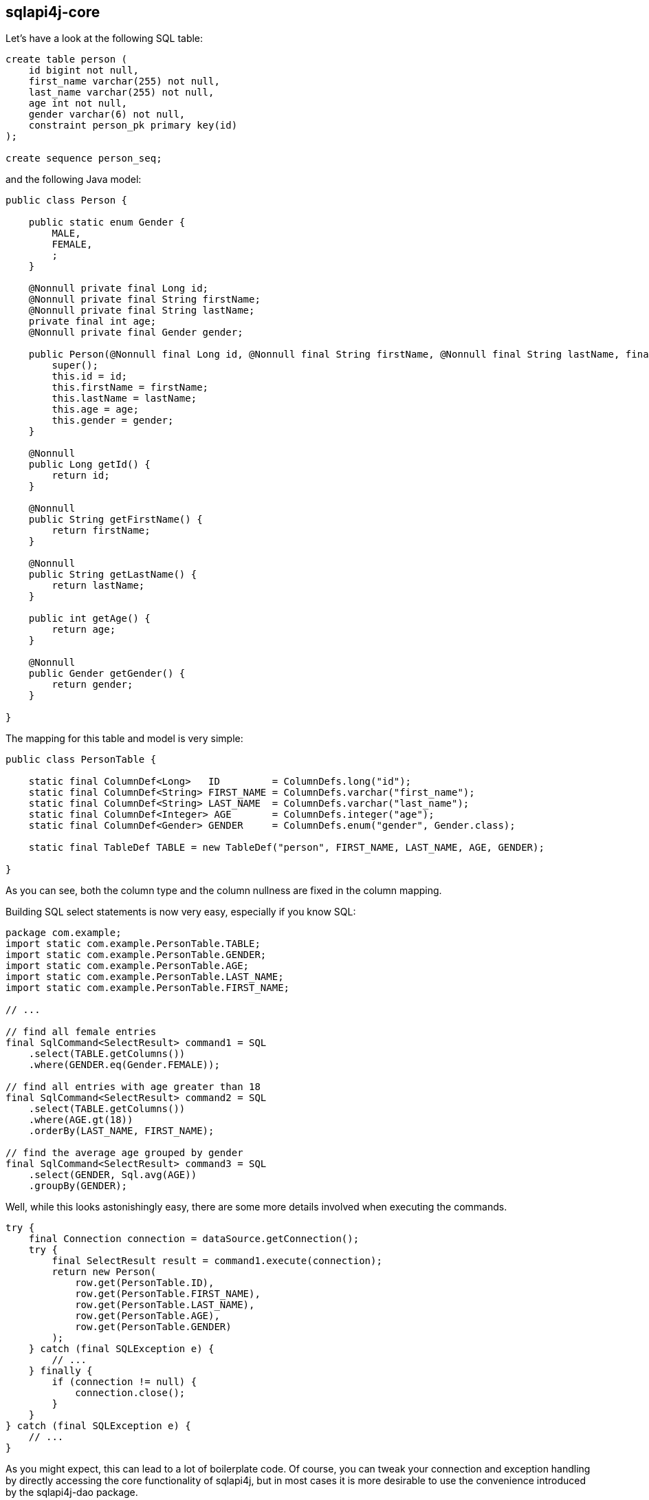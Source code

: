 
sqlapi4j-core
-------------

Let's have a look at the following SQL table:

-------------------------------------
create table person (
    id bigint not null,
    first_name varchar(255) not null,
    last_name varchar(255) not null,
    age int not null,
    gender varchar(6) not null,
    constraint person_pk primary key(id)
);

create sequence person_seq;
-------------------------------------

and the following Java model:

-----------------------------------------------------------------------------------------------------------------------------------------------------------
public class Person {

    public static enum Gender {
        MALE,
        FEMALE,
        ;
    }

    @Nonnull private final Long id;
    @Nonnull private final String firstName;
    @Nonnull private final String lastName;
    private final int age;
    @Nonnull private final Gender gender;

    public Person(@Nonnull final Long id, @Nonnull final String firstName, @Nonnull final String lastName, final int age, @Nonnull final Gender gender) {
        super();
        this.id = id;
        this.firstName = firstName;
        this.lastName = lastName;
        this.age = age;
        this.gender = gender;
    }

    @Nonnull
    public Long getId() {
        return id;
    }

    @Nonnull
    public String getFirstName() {
        return firstName;
    }

    @Nonnull
    public String getLastName() {
        return lastName;
    }

    public int getAge() {
        return age;
    }

    @Nonnull
    public Gender getGender() {
        return gender;
    }

}
-----------------------------------------------------------------------------------------------------------------------------------------------------------

The mapping for this table and model is very simple:

-----------------------------------------------------------------------------------------------------------------
public class PersonTable {

    static final ColumnDef<Long>   ID         = ColumnDefs.long("id");
    static final ColumnDef<String> FIRST_NAME = ColumnDefs.varchar("first_name");
    static final ColumnDef<String> LAST_NAME  = ColumnDefs.varchar("last_name");
    static final ColumnDef<Integer> AGE       = ColumnDefs.integer("age");
    static final ColumnDef<Gender> GENDER     = ColumnDefs.enum("gender", Gender.class);

    static final TableDef TABLE = new TableDef("person", FIRST_NAME, LAST_NAME, AGE, GENDER);

}
-----------------------------------------------------------------------------------------------------------------

As you can see, both the column type and the column nullness are fixed
in the column mapping.

Building SQL select statements is now very easy, especially if you know
SQL:

---------------------------------------------------------
package com.example;
import static com.example.PersonTable.TABLE;
import static com.example.PersonTable.GENDER;
import static com.example.PersonTable.AGE;
import static com.example.PersonTable.LAST_NAME;
import static com.example.PersonTable.FIRST_NAME;

// ...

// find all female entries
final SqlCommand<SelectResult> command1 = SQL
    .select(TABLE.getColumns())
    .where(GENDER.eq(Gender.FEMALE));

// find all entries with age greater than 18
final SqlCommand<SelectResult> command2 = SQL
    .select(TABLE.getColumns())
    .where(AGE.gt(18))
    .orderBy(LAST_NAME, FIRST_NAME);

// find the average age grouped by gender
final SqlCommand<SelectResult> command3 = SQL
    .select(GENDER, Sql.avg(AGE))
    .groupBy(GENDER);
---------------------------------------------------------

Well, while this looks astonishingly easy, there are some more details
involved when executing the commands.

-----------------------------------------------------------------
try {
    final Connection connection = dataSource.getConnection();
    try {
        final SelectResult result = command1.execute(connection);
        return new Person(
            row.get(PersonTable.ID),
            row.get(PersonTable.FIRST_NAME),
            row.get(PersonTable.LAST_NAME),
            row.get(PersonTable.AGE),
            row.get(PersonTable.GENDER)
        );
    } catch (final SQLException e) {
        // ...
    } finally {
        if (connection != null) {
            connection.close();
        }
    }
} catch (final SQLException e) {
    // ...
}
-----------------------------------------------------------------

As you might expect, this can lead to a lot of boilerplate code. Of
course, you can tweak your connection and exception handling by
directly accessing the core functionality of sqlapi4j, but
in most cases it is more desirable to use the convenience
introduced by the sqlapi4j-dao package.

sqlapi4j-dao
------------

sqlapi4j-dao offers a bunch of convenience wrappers making the
everyday life much easier.

AbstractDao
~~~~~~~~~~~

The AbstractDao class takes care of connection handling, exception
handling, and of transforming the result rows into Java objects.

First we make minor adjustments to the Person model:

---------------------------------------------------------------------------------------------------------------------------------------------------------------
public class Person {

    public static enum Gender {
        MALE,
        FEMALE,
        ;
    }

    public static class PersonId implements Id {

        private PersonId(final long value) {
            super(value);
        }

        @Nonnull
        public static PersonId valueOf(final long value) {
            return new PersonId(value);
        }

    }

    @Nonnull private final PersonId id;
    @Nonnull private final String firstName;
    @Nonnull private final String lastName;
    private final int age;
    @Nonnull private final Gender gender;

    public Person(@Nonnull final PersonId id, @Nonnull final String firstName, @Nonnull final String lastName, final int age, @Nonnull final Gender gender) {
        super();
        this.id = id;
        this.firstName = firstName;
        this.lastName = lastName;
        this.age = age;
        this.gender = gender;
    }

    @Nonnull
    public PersonId getId() {
        return id;
    }

    @Nonnull
    public String getFirstName() {
        return firstName;
    }

    @Nonnull
    public String getLastName() {
        return lastName;
    }

    public int getAge() {
        return age;
    }

    @Nonnull
    public Gender getGender() {
        return gender;
    }

}
---------------------------------------------------------------------------------------------------------------------------------------------------------------

and to the table mapping:

-----------------------------------------------------------------------------------------------------------------
public class PersonTable {

    static final PKColumnDef<PersonId>    ID         = new PKColumnDef<PKColumnDef>("id", PersonId.class, "person_seq");
    static final ColumnDef<String> FIRST_NAME = ColumnDefs.varchar("first_name");
    static final ColumnDef<String> LAST_NAME  = ColumnDefs.varchar("last_name");
    static final ColumnDef<Integer> AGE       = ColumnDefs.integer("age");
    static final ColumnDef<Gender> GENDER     = ColumnDefs.enum("gender", Gender.class);

    static final TableDef TABLE = new TableDef("person", FIRST_NAME, LAST_NAME, AGE, GENDER);

}
-----------------------------------------------------------------------------------------------------------------

The above SQL select statements now look like this:

--------------------------------------------------------------------------------------------------
public static final ResultTransformer<Person> TRANSFORMER = new ResultTransformer<Person>() {

        @Override
        public Person apply(final SqlResultRow row) {
            return new Person(
                row.get(ID),
                row.get(FIRST_NAME),
                row.get(LAST_NAME),
                row.get(AGE),
                row.get(GENDER)
            );
        }
};

// ... create dao instance ..

final List<Person> females = dao.findAll(TRANSFORMER,
    TABLE,
    GENDER.eq(Gender.FEMALE)
);

final List<Person> over18 = dao.findAll(TRANSFORMER, dao.sql()
    .select(TABLE.getColumns())
    .where(AGE.gt(18))
    .orderBy(LAST_NAME, FIRST_NAME)
);
--------------------------------------------------------------------------------------------------

SingleTableDao
~~~~~~~~~~~~~~

The SingleTableDao class takes the ease of use even further by
defining a default table for SQL statements and a default result
transformer. Of course, you still have the power of the AbstractDao
at hand when you want to deviate from the defaults.

The above SQL select statements now look like this:

--------------------------------------------------------------------------------------------------
final List<Person> females = dao.findAll(GENDER.eq(Gender.FEMALE);

final List<Person> over18 = dao.findAll(dao.sql()
    .select(TABLE.getColumns())
    .where(AGE.gt(18))
    .orderBy(LAST_NAME, FIRST_NAME)
);
--------------------------------------------------------------------------------------------------
